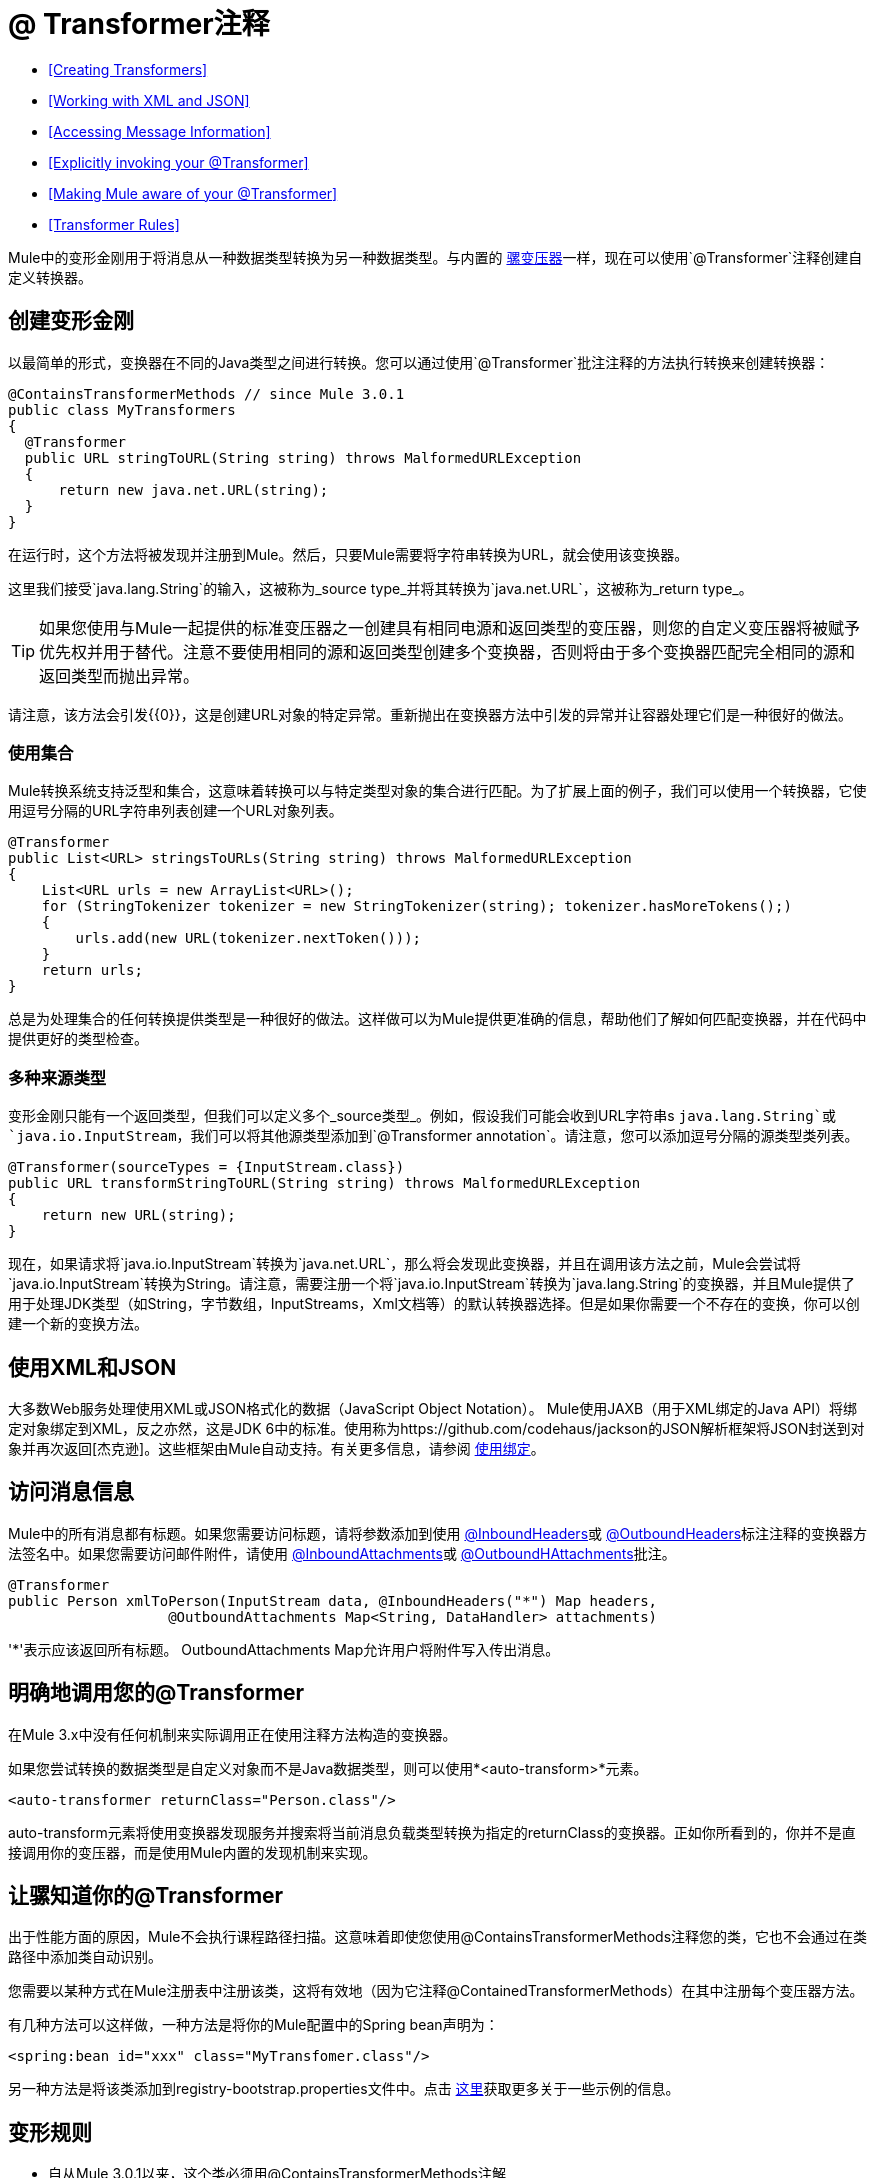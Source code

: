 =  @ Transformer注释

*  <<Creating Transformers>>
*  <<Working with XML and JSON>>
*  <<Accessing Message Information>>
*  <<Explicitly invoking your @Transformer>>
*  <<Making Mule aware of your @Transformer>>
*  <<Transformer Rules>>

Mule中的变形金刚用于将消息从一种数据类型转换为另一种数据类型。与内置的 link:/mule-user-guide/v/3.4/using-transformers[骡变压器]一样，现在可以使用`@Transformer`注释创建自定义转换器。

== 创建变形金刚

以最简单的形式，变换器在不同的Java类型之间进行转换。您可以通过使用`@Transformer`批注注释的方法执行转换来创建转换器：

[source, java, linenums]
----
@ContainsTransformerMethods // since Mule 3.0.1
public class MyTransformers
{
  @Transformer
  public URL stringToURL(String string) throws MalformedURLException
  {
      return new java.net.URL(string);
  }
}
----

在运行时，这个方法将被发现并注册到Mule。然后，只要Mule需要将字符串转换为URL，就会使用该变换器。

这里我们接受`java.lang.String`的输入，这被称为_source type_并将其转换为`java.net.URL`，这被称为_return type_。

[TIP]
如果您使用与Mule一起提供的标准变压器之一创建具有相同电源和返回类型的变压器，则您的自定义变压器将被赋予优先权并用于替代。注意不要使用相同的源和返回类型创建多个变换器，否则将由于多个变换器匹配完全相同的源和返回类型而抛出异常。

请注意，该方法会引发{{0}​​}，这是创建URL对象的特定异常。重新抛出在变换器方法中引发的异常并让容器处理它们是一种很好的做法。

=== 使用集合

Mule转换系统支持泛型和集合，这意味着转换可以与特定类型对象的集合进行匹配。为了扩展上面的例子，我们可以使用一个转换器，它使用逗号分隔的URL字符串列表创建一个URL对象列表。

[source, java, linenums]
----
@Transformer
public List<URL> stringsToURLs(String string) throws MalformedURLException
{
    List<URL urls = new ArrayList<URL>();
    for (StringTokenizer tokenizer = new StringTokenizer(string); tokenizer.hasMoreTokens();)
    {
        urls.add(new URL(tokenizer.nextToken()));
    }
    return urls;
}
----

[TIPS]
====
总是为处理集合的任何转换提供类型是一种很好的做法。这样做可以为Mule提供更准确的信息，帮助他们了解如何匹配变换器，并在代码中提供更好的类型检查。
====

=== 多种来源类型

变形金刚只能有一个返回类型，但我们可以定义多个_source类型_。例如，假设我们可能会收到URL字符串s `java.lang.String`或`java.io.InputStream`，我们可以将其他源类型添加到`@Transformer annotation`。请注意，您可以添加逗号分隔的源类型类列表。

[source, java, linenums]
----
@Transformer(sourceTypes = {InputStream.class})
public URL transformStringToURL(String string) throws MalformedURLException
{
    return new URL(string);
}
----

现在，如果请求将`java.io.InputStream`转换为`java.net.URL`，那么将会发现此变换器，并且在调用该方法之前，Mule会尝试将`java.io.InputStream`转换为String。请注意，需要注册一个将`java.io.InputStream`转换为`java.lang.String`的变换器，并且Mule提供了用于处理JDK类型（如String，字节数组，InputStreams，Xml文档等）的默认转换器选择。但是如果你需要一个不存在的变换，你可以创建一个新的变换方法。

== 使用XML和JSON

大多数Web服务处理使用XML或JSON格式化的数据（JavaScript Object Notation）。 Mule使用JAXB（用于XML绑定的Java API）将绑定对象绑定到XML，反之亦然，这是JDK 6中的标准。使用称为https://github.com/codehaus/jackson的JSON解析框架将JSON封送到对象并再次返回[杰克逊]。这些框架由Mule自动支持。有关更多信息，请参阅 link:/mule-user-guide/v/3.4/transformer-annotation[使用绑定]。

== 访问消息信息

Mule中的所有消息都有标题。如果您需要访问标题，请将参数添加到使用 link:/mule-user-guide/v/3.4/inboundheaders-annotation[@InboundHeaders]或 link:/mule-user-guide/v/3.4/outboundheaders-annotation[@OutboundHeaders]标注注释的变换器方法签名中。如果您需要访问邮件附件，请使用 link:/mule-user-guide/v/3.4/inboundattachments-annotation[@InboundAttachments]或 link:/mule-user-guide/v/3.4/outboundattachments-annotation[@OutboundHAttachments]批注。

[source, java, linenums]
----
@Transformer
public Person xmlToPerson(InputStream data, @InboundHeaders("*") Map headers,
                   @OutboundAttachments Map<String, DataHandler> attachments)
----

'*'表示应该返回所有标题。 OutboundAttachments Map允许用户将附件写入传出消息。

== 明确地调用您的@Transformer

在Mule 3.x中没有任何机制来实际调用正在使用注释方法构造的变换器。

如果您尝试转换的数据类型是自定义对象而不是Java数据类型，则可以使用*<auto-transform>*元素。

[source, xml, linenums]
----
<auto-transformer returnClass="Person.class"/>
----

auto-transform元素将使用变换器发现服务并搜索将当前消息负载类型转换为指定的returnClass的变换器。正如你所看到的，你并不是直接调用你的变压器，而是使用Mule内置的发现机制来实现。

== 让骡知道你的@Transformer

出于性能方面的原因，Mule不会执行课程路径扫描。这意味着即使您使用@ContainsTransformerMethods注释您的类，它也不会通过在类路径中添加类自动识别。

您需要以某种方式在Mule注册表中注册该类，这将有效地（因为它注释@ContainedTransformerMethods）在其中注册每个变压器方法。

有几种方法可以这样做，一种方法是将你的Mule配置中的Spring bean声明为：

[source, xml, linenums]
----
<spring:bean id="xxx" class="MyTransfomer.class"/>
----

另一种方法是将该类添加到registry-bootstrap.properties文件中。点击 link:/mule-user-guide/v/3.4/bootstrapping-the-registry[这里]获取更多关于一些示例的信息。

== 变形规则

* 自从Mule 3.0.1以来，这个类必须用@ContainsTransformerMethods注解
* 如果变压器有状态，则该类中定义的所有变压器将共享该状态。
* 原语类型不能用于变量方法返回类型。只能使用对象。
* 对于集合使用列表或集合，而不是数组。泛型支持，应尽可能使用，因为泛型类型也用于匹配变压器。
* 变换器方法必须是公共和具体的实现，`@Transformer`注释不能在接口上使用。
* 转换方法必须至少有一个参数和一个非void返回类型。
*  `java.lang.Object`不能用于参数类型或返回类型。
